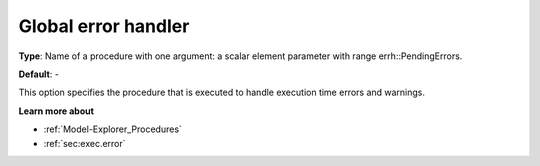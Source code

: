 

.. _Options_Stop_Criteria_-_Global_error_handler:


Global error handler
====================



**Type**:	Name of a procedure with one argument: a scalar element parameter with range errh::PendingErrors.

**Default**:	-	



This option specifies the procedure that is executed to handle execution time errors and warnings.



**Learn more about** 

*	:ref:`Model-Explorer_Procedures`  
*	:ref:`sec:exec.error`  



